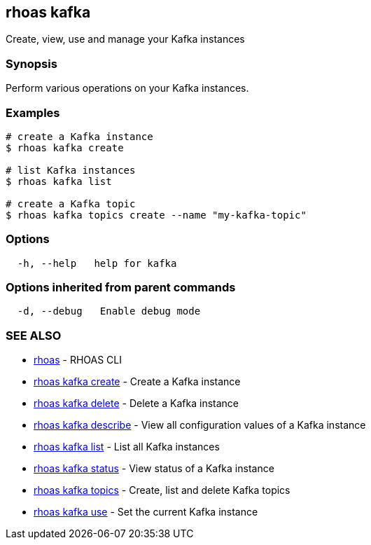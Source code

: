 == rhoas kafka

Create, view, use and manage your Kafka instances

=== Synopsis

Perform various operations on your Kafka instances.

=== Examples

....
# create a Kafka instance
$ rhoas kafka create

# list Kafka instances
$ rhoas kafka list

# create a Kafka topic
$ rhoas kafka topics create --name "my-kafka-topic"
....

=== Options

....
  -h, --help   help for kafka
....

=== Options inherited from parent commands

....
  -d, --debug   Enable debug mode
....

=== SEE ALSO

* link:rhoas.adoc[rhoas] - RHOAS CLI
* link:rhoas_kafka_create.adoc[rhoas kafka create] - Create a Kafka
instance
* link:rhoas_kafka_delete.adoc[rhoas kafka delete] - Delete a Kafka
instance
* link:rhoas_kafka_describe.adoc[rhoas kafka describe] - View all
configuration values of a Kafka instance
* link:rhoas_kafka_list.adoc[rhoas kafka list] - List all Kafka instances
* link:rhoas_kafka_status.adoc[rhoas kafka status] - View status of a
Kafka instance
* link:rhoas_kafka_topics.adoc[rhoas kafka topics] - Create, list and
delete Kafka topics
* link:rhoas_kafka_use.adoc[rhoas kafka use] - Set the current Kafka
instance
